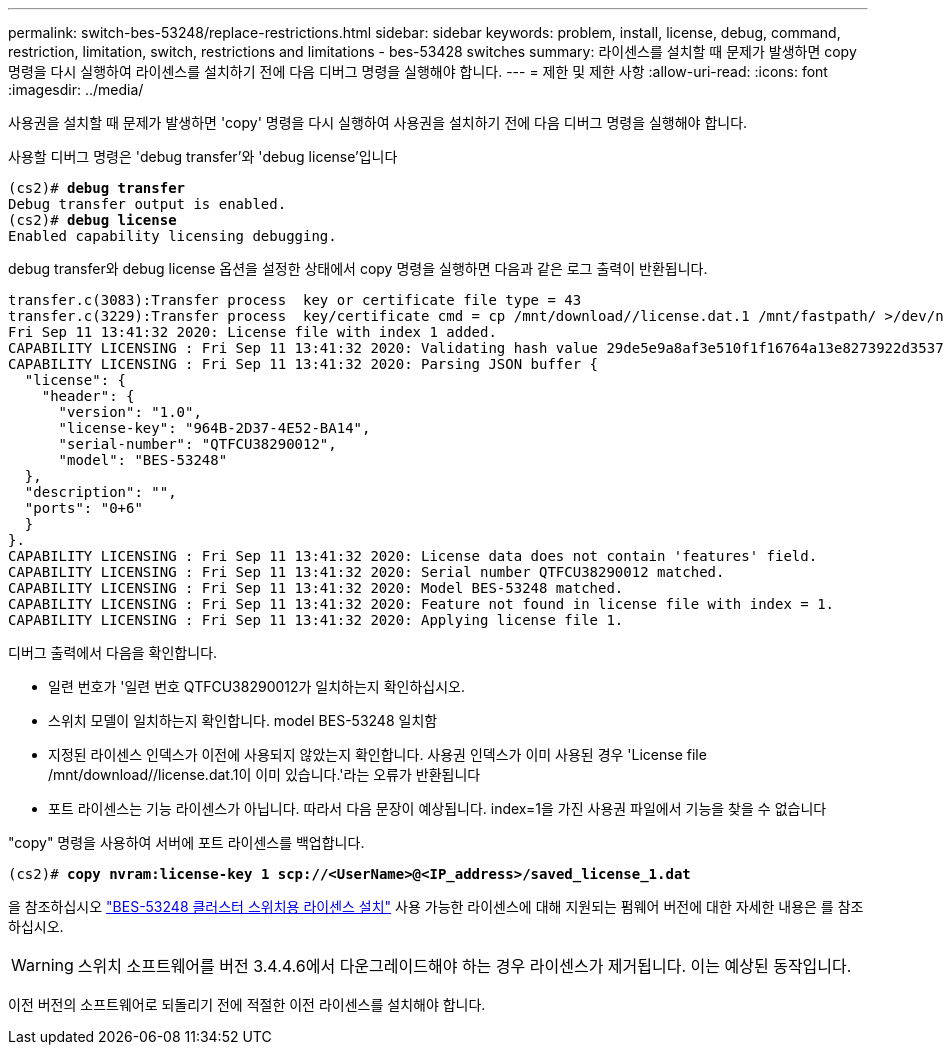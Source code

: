 ---
permalink: switch-bes-53248/replace-restrictions.html 
sidebar: sidebar 
keywords: problem, install, license, debug, command, restriction, limitation, switch, restrictions and limitations - bes-53428 switches 
summary: 라이센스를 설치할 때 문제가 발생하면 copy 명령을 다시 실행하여 라이센스를 설치하기 전에 다음 디버그 명령을 실행해야 합니다. 
---
= 제한 및 제한 사항
:allow-uri-read: 
:icons: font
:imagesdir: ../media/


[role="lead"]
사용권을 설치할 때 문제가 발생하면 'copy' 명령을 다시 실행하여 사용권을 설치하기 전에 다음 디버그 명령을 실행해야 합니다.

사용할 디버그 명령은 'debug transfer'와 'debug license'입니다

[listing, subs="+quotes"]
----
(cs2)# *debug transfer*
Debug transfer output is enabled.
(cs2)# *debug license*
Enabled capability licensing debugging.
----
debug transfer와 debug license 옵션을 설정한 상태에서 copy 명령을 실행하면 다음과 같은 로그 출력이 반환됩니다.

[listing]
----
transfer.c(3083):Transfer process  key or certificate file type = 43
transfer.c(3229):Transfer process  key/certificate cmd = cp /mnt/download//license.dat.1 /mnt/fastpath/ >/dev/null 2>&1CAPABILITY LICENSING :
Fri Sep 11 13:41:32 2020: License file with index 1 added.
CAPABILITY LICENSING : Fri Sep 11 13:41:32 2020: Validating hash value 29de5e9a8af3e510f1f16764a13e8273922d3537d3f13c9c3d445c72a180a2e6.
CAPABILITY LICENSING : Fri Sep 11 13:41:32 2020: Parsing JSON buffer {
  "license": {
    "header": {
      "version": "1.0",
      "license-key": "964B-2D37-4E52-BA14",
      "serial-number": "QTFCU38290012",
      "model": "BES-53248"
  },
  "description": "",
  "ports": "0+6"
  }
}.
CAPABILITY LICENSING : Fri Sep 11 13:41:32 2020: License data does not contain 'features' field.
CAPABILITY LICENSING : Fri Sep 11 13:41:32 2020: Serial number QTFCU38290012 matched.
CAPABILITY LICENSING : Fri Sep 11 13:41:32 2020: Model BES-53248 matched.
CAPABILITY LICENSING : Fri Sep 11 13:41:32 2020: Feature not found in license file with index = 1.
CAPABILITY LICENSING : Fri Sep 11 13:41:32 2020: Applying license file 1.
----
디버그 출력에서 다음을 확인합니다.

* 일련 번호가 '일련 번호 QTFCU38290012가 일치하는지 확인하십시오.
* 스위치 모델이 일치하는지 확인합니다. model BES-53248 일치함
* 지정된 라이센스 인덱스가 이전에 사용되지 않았는지 확인합니다. 사용권 인덱스가 이미 사용된 경우 'License file /mnt/download//license.dat.1이 이미 있습니다.'라는 오류가 반환됩니다
* 포트 라이센스는 기능 라이센스가 아닙니다. 따라서 다음 문장이 예상됩니다. index=1을 가진 사용권 파일에서 기능을 찾을 수 없습니다


"copy" 명령을 사용하여 서버에 포트 라이센스를 백업합니다.

[listing, subs="+quotes"]
----
(cs2)# *copy nvram:license-key 1 scp://<UserName>@<IP_address>/saved_license_1.dat*
----
을 참조하십시오 link:configure-licenses.html["BES-53248 클러스터 스위치용 라이센스 설치"] 사용 가능한 라이센스에 대해 지원되는 펌웨어 버전에 대한 자세한 내용은 를 참조하십시오.


WARNING: 스위치 소프트웨어를 버전 3.4.4.6에서 다운그레이드해야 하는 경우 라이센스가 제거됩니다. 이는 예상된 동작입니다.

이전 버전의 소프트웨어로 되돌리기 전에 적절한 이전 라이센스를 설치해야 합니다.
